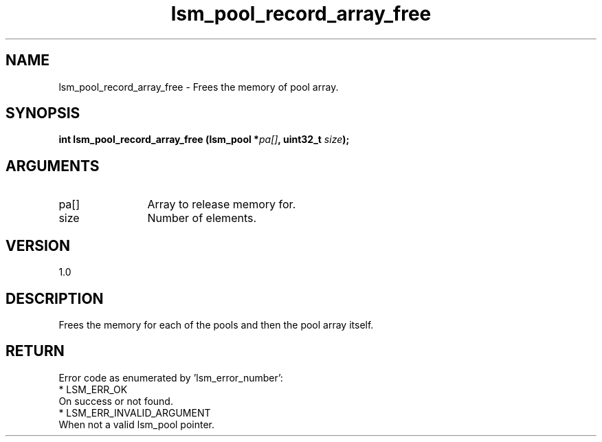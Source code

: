 .TH "lsm_pool_record_array_free" 3 "lsm_pool_record_array_free" "May 2018" "Libstoragemgmt C API Manual" 
.SH NAME
lsm_pool_record_array_free \- Frees the memory of pool array.
.SH SYNOPSIS
.B "int" lsm_pool_record_array_free
.BI "(lsm_pool *" pa[] ","
.BI "uint32_t " size ");"
.SH ARGUMENTS
.IP "pa[]" 12
Array to release memory for.
.IP "size" 12
Number of elements.
.SH "VERSION"
1.0
.SH "DESCRIPTION"
Frees the memory for each of the pools and then the pool array itself.
.SH "RETURN"
Error code as enumerated by 'lsm_error_number':
    * LSM_ERR_OK
        On success or not found.
    * LSM_ERR_INVALID_ARGUMENT
        When not a valid lsm_pool pointer.
